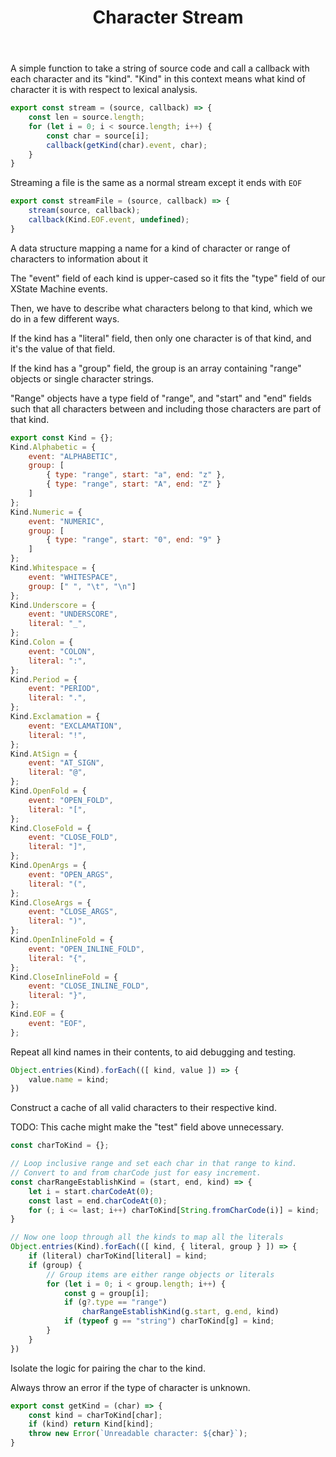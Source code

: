 #+TITLE: Character Stream
#+PROPERTY: header-args    :comments both :tangle ../src/CharacterStream.js

A simple function to take a string of source code and call a callback with each character and its "kind". "Kind" in this context means what kind of character it is with respect to lexical analysis.

#+begin_src js
export const stream = (source, callback) => {
    const len = source.length;
    for (let i = 0; i < source.length; i++) {
        const char = source[i];
        callback(getKind(char).event, char);
    }
}
#+end_src

Streaming a file is the same as a normal stream except it ends with =EOF=

#+begin_src js
export const streamFile = (source, callback) => {
    stream(source, callback);
    callback(Kind.EOF.event, undefined);
}
#+end_src

A data structure mapping a name for a kind of character or range of characters to information about it

The "event" field of each kind is upper-cased so it fits the "type" field of our XState Machine events.

Then, we have to describe what characters belong to that kind, which we do in a few different ways.

If the kind has a "literal" field, then only one character is of that kind, and it's the value of that field.

If the kind has a "group" field, the group is an array containing "range" objects or single character strings.

"Range" objects have a type field of "range", and "start" and "end" fields such that all characters between and including those characters are part of that kind.

#+begin_src js
export const Kind = {};
Kind.Alphabetic = {
    event: "ALPHABETIC",
    group: [
        { type: "range", start: "a", end: "z" },
        { type: "range", start: "A", end: "Z" }
    ]
};
Kind.Numeric = {
    event: "NUMERIC",
    group: [
        { type: "range", start: "0", end: "9" }
    ]
};
Kind.Whitespace = {
    event: "WHITESPACE",
    group: [" ", "\t", "\n"]
};
Kind.Underscore = {
    event: "UNDERSCORE",
    literal: "_",
};
Kind.Colon = {
    event: "COLON",
    literal: ":",
};
Kind.Period = {
    event: "PERIOD",
    literal: ".",
};
Kind.Exclamation = {
    event: "EXCLAMATION",
    literal: "!",
};
Kind.AtSign = {
    event: "AT_SIGN",
    literal: "@",
};
Kind.OpenFold = {
    event: "OPEN_FOLD",
    literal: "[",
};
Kind.CloseFold = {
    event: "CLOSE_FOLD",
    literal: "]",
};
Kind.OpenArgs = {
    event: "OPEN_ARGS",
    literal: "(",
};
Kind.CloseArgs = {
    event: "CLOSE_ARGS",
    literal: ")",
};
Kind.OpenInlineFold = {
    event: "OPEN_INLINE_FOLD",
    literal: "{",
};
Kind.CloseInlineFold = {
    event: "CLOSE_INLINE_FOLD",
    literal: "}",
};
Kind.EOF = {
    event: "EOF",
};
#+end_src

Repeat all kind names in their contents, to aid debugging and testing.

#+begin_src js
Object.entries(Kind).forEach(([ kind, value ]) => {
    value.name = kind;
})
#+end_src

Construct a cache of all valid characters to their respective kind.

TODO: This cache might make the "test" field above unnecessary.

#+begin_src js
const charToKind = {};

// Loop inclusive range and set each char in that range to kind.
// Convert to and from charCode just for easy increment.
const charRangeEstablishKind = (start, end, kind) => {
    let i = start.charCodeAt(0);
    const last = end.charCodeAt(0);
    for (; i <= last; i++) charToKind[String.fromCharCode(i)] = kind;
}

// Now one loop through all the kinds to map all the literals
Object.entries(Kind).forEach(([ kind, { literal, group } ]) => {
    if (literal) charToKind[literal] = kind;
    if (group) {
        // Group items are either range objects or literals
        for (let i = 0; i < group.length; i++) {
            const g = group[i];
            if (g?.type == "range")
                charRangeEstablishKind(g.start, g.end, kind)
            if (typeof g == "string") charToKind[g] = kind;
        }
    }
})
#+end_src

Isolate the logic for pairing the char to the kind.

Always throw an error if the type of character is unknown.

#+begin_src js
export const getKind = (char) => {
    const kind = charToKind[char];
    if (kind) return Kind[kind];
    throw new Error(`Unreadable character: ${char}`);
}
#+end_src

